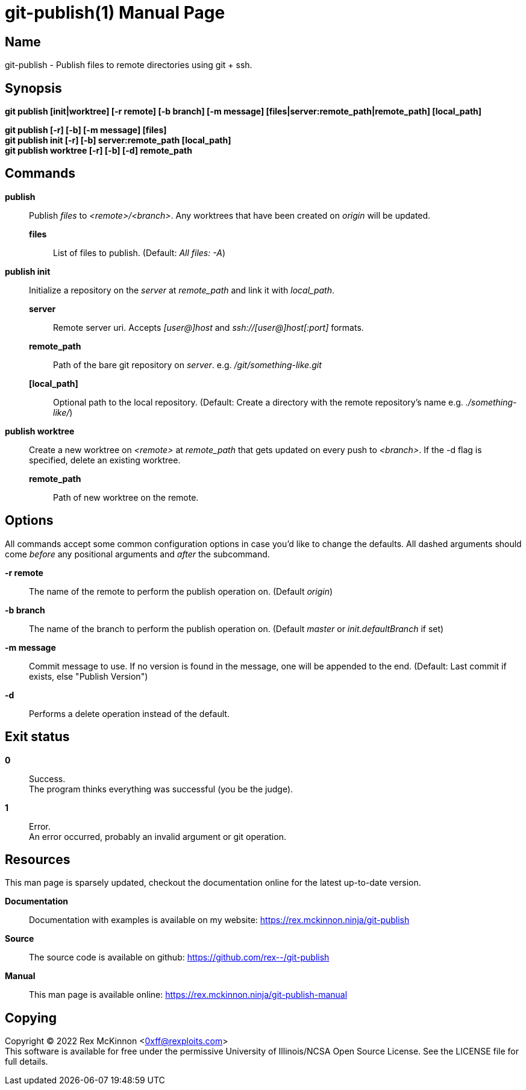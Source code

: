 = git-publish(1)
:doctype: manpage
:manmanual: Git-publish Manual
:mansource: git-publish v0.0.1
:link-git-publish-docs: https://rex.mckinnon.ninja/git-publish
:link-git-publish-github: https://github.com/rex--/git-publish
:link-git-publish-man: https://rex.mckinnon.ninja/git-publish-manual

== Name

git-publish - Publish files to remote directories using git + ssh.

== Synopsis

*git publish [init|worktree] [-r remote] [-b branch] [-m message]
[files|server:remote_path|remote_path] [local_path]*

*git publish [-r] [-b] [-m message] [files]* +
*git publish init [-r] [-b] server:remote_path [local_path]* +
*git publish worktree [-r] [-b] [-d] remote_path* +


== Commands

*publish*::
    Publish _files_ to _<remote>/<branch>_. Any worktrees that have been created on
    _origin_ will be updated.
    *files*::: List of files to publish. (Default: _All files: -A_)

*publish init*::
    Initialize a repository on the _server_ at _remote_path_ and link it with
    _local_path_.
    *server*::: Remote server uri. Accepts _[user@]host_ and
    _ssh://[user@]host[:port]_ formats.
    *remote_path*::: Path of the bare git repository on _server_.
    e.g. _/git/something-like.git_
    *[local_path]*::: Optional path to the local repository. (Default: Create a
    directory with the remote repository's name e.g. _./something-like/_)

*publish worktree*::
    Create a new worktree on _<remote>_ at _remote_path_ that gets updated on every
    push to _<branch>_. If the -d flag is specified, delete an existing worktree.
    *remote_path*::: Path of new worktree on the remote.

== Options
All commands accept some common configuration options in case you'd like to
change the defaults. All dashed arguments should come _before_ any positional
arguments and _after_ the subcommand.

*-r remote*:: The name of the remote to perform the publish operation on.
    (Default _origin_)

*-b branch*:: The name of the branch to perform the publish operation on.
    (Default _master_ or _init.defaultBranch_ if set)

*-m message*:: Commit message to use. If no version is found in the message,
    one will be appended to the end. (Default: Last commit if exists, else
    "Publish Version")

*-d*:: Performs a delete operation instead of the default.

== Exit status

*0*:: Success. +
    The program thinks everything was successful (you be the judge).

*1*:: Error. +
    An error occurred, probably an invalid argument or git operation.

== Resources
This man page is sparsely updated, checkout the documentation online for the
latest up-to-date version.

*Documentation*:: Documentation with examples is available on my website:
    {link-git-publish-docs}

*Source*:: The source code is available on github: {link-git-publish-github}

*Manual*:: This man page is available online: {link-git-publish-man}


== Copying
Copyright (C) 2022 Rex McKinnon <0xff@rexploits.com> +
This software is available for free under the permissive University of
Illinois/NCSA Open Source License. See the LICENSE file for full details.
